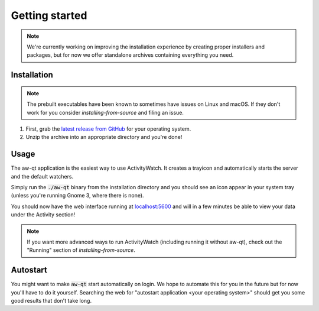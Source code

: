 ***************
Getting started
***************

.. note::
    We're currently working on improving the installation experience by creating proper installers and packages,
    but for now we offer standalone archives containing everything you need.

.. Content from aw-server/README.md should be moved here.

Installation
============

.. note::
    The prebuilt executables have been known to sometimes have issues on Linux and macOS.
    If they don't work for you consider `installing-from-source` and filing an issue.

1. First, grab the `latest release from GitHub <https://github.com/ActivityWatch/activitywatch/releases>`_ for your operating system.

2. Unzip the archive into an appropriate directory and you're done!

Usage
=====

The aw-qt application is the easiest way to use ActivityWatch. It creates a trayicon and automatically starts the server and the default watchers.

Simply run the :code:`./aw-qt` binary from the installation directory and you should see an icon appear in your system tray (unless you're running Gnome 3, where there is none).

You should now have the web interface running at `<localhost:5600>`_ and will in a few minutes be able to view your data under the Activity section!

.. note::
    If you want more advanced ways to run ActivityWatch (including running it without aw-qt), check out the "Running" section of `installing-from-source`.

Autostart
=========

You might want to make :code:`aw-qt` start automatically on login.
We hope to automate this for you in the future but for now you'll have to do it yourself.
Searching the web for "autostart application <your operating system>" should get you some good results that don't take long.
